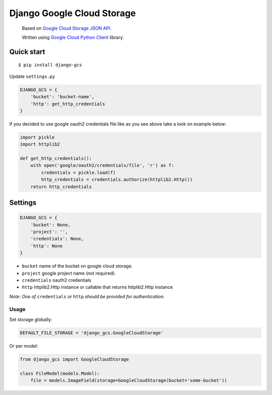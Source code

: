 Django Google Cloud Storage
===========================
    Based on `Google Cloud Storage JSON API`_.

    Written using `Google Cloud Python Client`_ library.

.. _Google Cloud Python Client: https://github.com/GoogleCloudPlatform/gcloud-python
.. _Google Cloud Storage JSON API: https://cloud.google.com/storage/docs/json_api/

Quick start
-----------

::

    $ pip install django-gcs

Update ``settings.py``

.. code:: python

    DJANGO_GCS = {
        'bucket': 'bucket-name',
        'http': get_http_credentials
    }

If you decided to use google oauth2 credentials file like as you see above take a look on example below:

.. code:: python

    import pickle
    import httplib2

    def get_http_credentials():
        with open('google/oauth2/credentials/file', 'r') as f:
            credentials = pickle.load(f)
            http_credentials = credentials.authorize(httplib2.Http())
        return http_credentials

Settings
--------

.. code:: python

    DJANGO_GCS = {
        'bucket': None,
        'project': '',
        'credentials': None,
        'http': None
    }

* ``bucket`` name of the bucket on google cloud storage.
* ``project`` google project name (not required).
* ``credentials`` oauth2 credentials
* ``http`` httplib2.Http instance or callable that returns httplib2.Http instance

*Note: One of* ``credentials`` *or* ``http`` *should be provided for authentication.*

Usage
_____

Set storage globally:

.. code:: python

    DEFAULT_FILE_STORAGE = 'django_gcs.GoogleCloudStorage'

Or per model:

.. code:: python

    from django_gcs import GoogleCloudStorage

    class FileModel(models.Model):
        file = models.ImageField(storage=GoogleCloudStorage(bucket='some-bucket'))